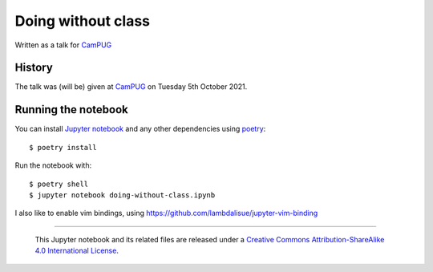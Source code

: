 ===================
Doing without class
===================

Written as a talk for CamPUG_

History
~~~~~~~

The talk was (will be) given at CamPUG_ on Tuesday 5th October 2021.

.. _CamPUG: https://www.meetup.com/CamPUG/events/280947413/

Running the notebook
~~~~~~~~~~~~~~~~~~~~

You can install `Jupyter notebook`_ and any other dependencies using poetry_::

  $ poetry install

Run the notebook with::

  $ poetry shell
  $ jupyter notebook doing-without-class.ipynb

.. _poetry: https://python-poetry.org/
.. _`jupyter notebook`: https://jupyter.readthedocs.io/en/latest/running.html#running

I also like to enable vim bindings, using https://github.com/lambdalisue/jupyter-vim-binding

--------

  |cc-attr-sharealike|

  This Jupyter notebook and its related files are released under a `Creative Commons
  Attribution-ShareAlike 4.0 International License`_.

.. |cc-attr-sharealike| image:: images/cc-attribution-sharealike-88x31.png
   :alt: CC-Attribution-ShareAlike image

.. _`Creative Commons Attribution-ShareAlike 4.0 International License`: http://creativecommons.org/licenses/by-sa/4.0/
